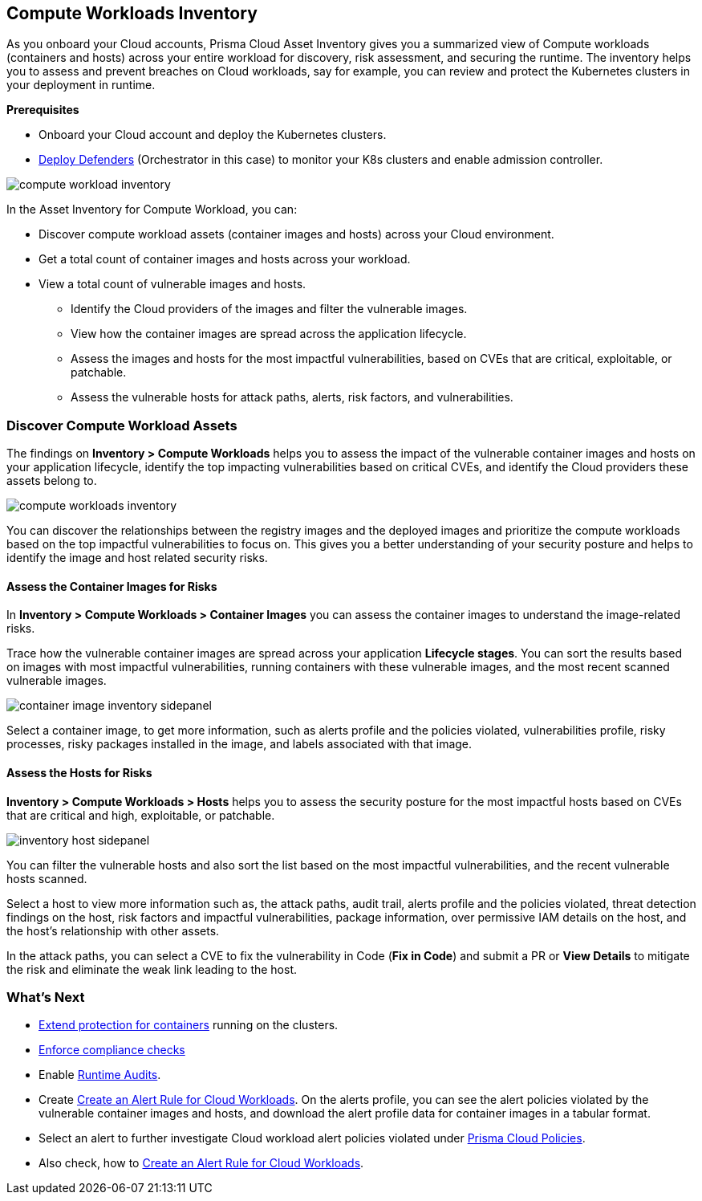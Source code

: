 == Compute Workloads Inventory

As you onboard your Cloud accounts, Prisma Cloud Asset Inventory gives you a summarized view of Compute workloads (containers and hosts) across your entire workload for discovery, risk assessment, and securing the runtime.
The inventory helps you to assess and prevent breaches on Cloud workloads, say for example, you can review and protect the Kubernetes clusters in your deployment in runtime.

**Prerequisites**

* Onboard your Cloud account and deploy the Kubernetes clusters. 
* xref:../runtime-security/install/deploy-defender/deploy-defender.adoc[Deploy Defenders] (Orchestrator in this case) to monitor your K8s clusters and enable admission controller.

image::cloud-and-software-inventory/compute-workload-inventory.png[]

In the Asset Inventory for Compute Workload, you can:

* Discover compute workload assets (container images and hosts) across your Cloud environment.
* Get a total count of container images and hosts across your workload.
* View a total count of vulnerable images and hosts.

** Identify the Cloud providers of the images and filter the vulnerable images.
** View how the container images are spread across the application lifecycle.
** Assess the images and hosts for the most impactful vulnerabilities, based on CVEs that are critical, exploitable, or patchable.
** Assess the vulnerable hosts for attack paths, alerts, risk factors, and vulnerabilities.

[#discover-compute-workload-assets]
=== Discover Compute Workload Assets

The findings on *Inventory > Compute Workloads* helps you to assess the impact of the vulnerable container images and hosts on your application lifecycle, identify the top impacting vulnerabilities based on critical CVEs, and identify the Cloud providers these assets belong to.

image::cloud-and-software-inventory/compute-workloads-inventory.gif[]

You can discover the relationships between the registry images and the deployed images and prioritize the compute workloads based on the top impactful vulnerabilities to focus on. This gives you a better understanding of your security posture and helps to identify the image and host related security risks.

==== Assess the Container Images for Risks

In *Inventory > Compute Workloads > Container Images* you can assess the container images to understand the image-related risks.

Trace how the vulnerable container images are spread across your application *Lifecycle stages*.
You can sort the results based on images with most impactful vulnerabilities, running containers with these vulnerable images, and the most recent scanned vulnerable images.

image::cloud-and-software-inventory/container-image-inventory-sidepanel.gif[]

Select a container image, to get more information, such as alerts profile and the policies violated, vulnerabilities profile, risky processes, risky packages installed in the image, and labels associated with that image.

==== Assess the Hosts for Risks

*Inventory > Compute Workloads > Hosts* helps you to assess the security posture for the most impactful hosts based on CVEs that are critical and high, exploitable, or patchable.

image::cloud-and-software-inventory/inventory-host-sidepanel.gif[]

You can filter the vulnerable hosts and also sort the list based on the most impactful vulnerabilities, and the recent vulnerable hosts scanned.

Select a host to view more information such as, the attack paths, audit trail, alerts profile and the policies violated, threat detection findings on the host, risk factors and impactful vulnerabilities, package information, over permissive IAM details on the host, and the host's relationship with other assets.

In the attack paths, you can select a CVE to fix the vulnerability in Code (*Fix in Code*) and submit a PR or *View Details* to mitigate the risk and eliminate the weak link leading to the host.

=== What's Next

* xref:../runtime-security/runtime-defense/runtime-defense-containers.adoc[Extend protection for containers] running on the clusters.
* xref:../runtime-security/compliance/operations/manage-compliance.adoc[Enforce compliance checks]
* Enable xref:../runtime-security/runtime-defense/runtime-audits.adoc[Runtime Audits].
* Create xref:../alerts/create-an-alert-rule-cloud-workloads.adoc[Create an Alert Rule for Cloud Workloads].
On the alerts profile, you can see the alert policies violated by the vulnerable container images and hosts, and download the alert profile data for container images in a tabular format.
* Select an alert to further investigate Cloud workload alert policies violated under xref:../governance/governance.adoc[Prisma Cloud Policies].
* Also check, how to xref:../alerts/create-an-alert-rule-cloud-workloads.adoc[Create an Alert Rule for Cloud Workloads].
